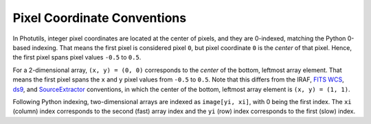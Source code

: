 Pixel Coordinate Conventions
============================

In Photutils, integer pixel coordinates are located at the center of
pixels, and they are 0-indexed, matching the Python 0-based indexing.
That means the first pixel is considered pixel ``0``, but pixel
coordinate ``0`` is the *center* of that pixel. Hence, the first pixel
spans pixel values ``-0.5`` to ``0.5``.

For a 2-dimensional array, ``(x, y) = (0, 0)`` corresponds to
the *center* of the bottom, leftmost array element. That means
the first pixel spans the ``x`` and ``y`` pixel values from
``-0.5`` to ``0.5``. Note that this differs from the IRAF, `FITS
WCS <https://fits.gsfc.nasa.gov/fits_wcs.html>`_, `ds9`_, and
`SourceExtractor`_ conventions, in which the center of the bottom,
leftmost array element is ``(x, y) = (1, 1)``.

Following Python indexing, two-dimensional arrays are indexed as
``image[yi, xi]``, with 0 being the first index. The ``xi`` (column)
index corresponds to the second (fast) array index and the ``yi`` (row)
index corresponds to the first (slow) index.

.. _SourceExtractor: https://sextractor.readthedocs.io/en/latest/
.. _ds9: http://ds9.si.edu/
